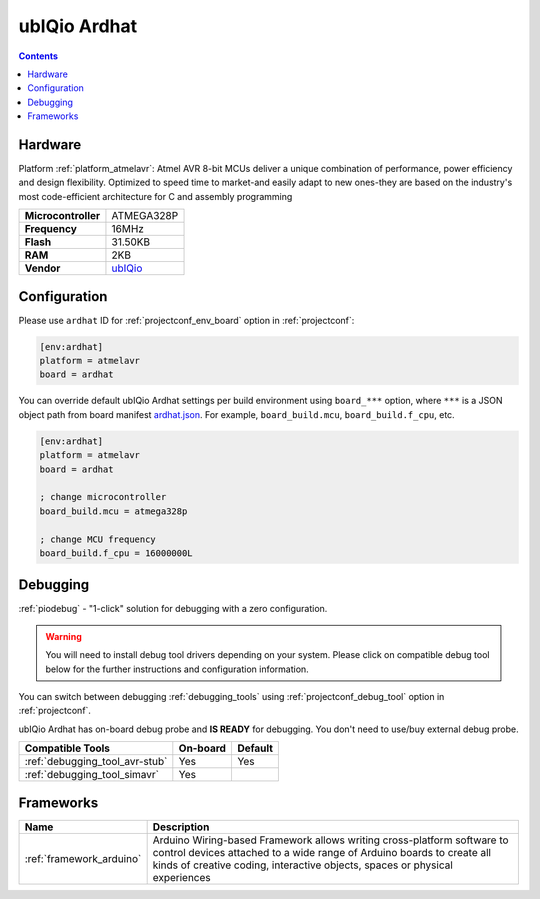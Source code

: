  
.. _board_atmelavr_ardhat:

ubIQio Ardhat
=============

.. contents::

Hardware
--------

Platform :ref:`platform_atmelavr`: Atmel AVR 8-bit MCUs deliver a unique combination of performance, power efficiency and design flexibility. Optimized to speed time to market-and easily adapt to new ones-they are based on the industry's most code-efficient architecture for C and assembly programming

.. list-table::

  * - **Microcontroller**
    - ATMEGA328P
  * - **Frequency**
    - 16MHz
  * - **Flash**
    - 31.50KB
  * - **RAM**
    - 2KB
  * - **Vendor**
    - `ubIQio <http://ardhat.com?utm_source=platformio.org&utm_medium=docs>`__


Configuration
-------------

Please use ``ardhat`` ID for :ref:`projectconf_env_board` option in :ref:`projectconf`:

.. code-block:: ini

  [env:ardhat]
  platform = atmelavr
  board = ardhat

You can override default ubIQio Ardhat settings per build environment using
``board_***`` option, where ``***`` is a JSON object path from
board manifest `ardhat.json <https://github.com/platformio/platform-atmelavr/blob/master/boards/ardhat.json>`_. For example,
``board_build.mcu``, ``board_build.f_cpu``, etc.

.. code-block:: ini

  [env:ardhat]
  platform = atmelavr
  board = ardhat

  ; change microcontroller
  board_build.mcu = atmega328p

  ; change MCU frequency
  board_build.f_cpu = 16000000L

Debugging
---------

:ref:`piodebug` - "1-click" solution for debugging with a zero configuration.

.. warning::
    You will need to install debug tool drivers depending on your system.
    Please click on compatible debug tool below for the further
    instructions and configuration information.

You can switch between debugging :ref:`debugging_tools` using
:ref:`projectconf_debug_tool` option in :ref:`projectconf`.

ubIQio Ardhat has on-board debug probe and **IS READY** for debugging. You don't need to use/buy external debug probe.

.. list-table::
  :header-rows:  1

  * - Compatible Tools
    - On-board
    - Default
  * - :ref:`debugging_tool_avr-stub`
    - Yes
    - Yes
  * - :ref:`debugging_tool_simavr`
    - Yes
    - 

Frameworks
----------
.. list-table::
    :header-rows:  1

    * - Name
      - Description

    * - :ref:`framework_arduino`
      - Arduino Wiring-based Framework allows writing cross-platform software to control devices attached to a wide range of Arduino boards to create all kinds of creative coding, interactive objects, spaces or physical experiences
